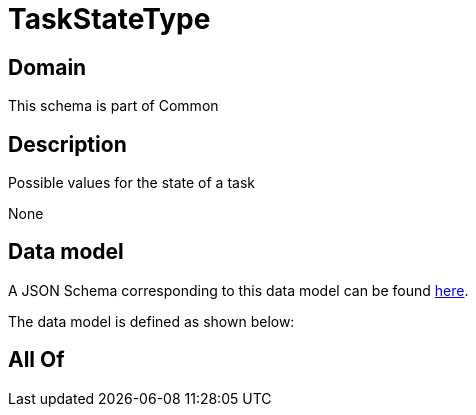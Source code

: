 = TaskStateType

[#domain]
== Domain

This schema is part of Common

[#description]
== Description

Possible values for the state of a task

None

[#data_model]
== Data model

A JSON Schema corresponding to this data model can be found https://tmforum.org[here].

The data model is defined as shown below:


[#all_of]
== All Of

